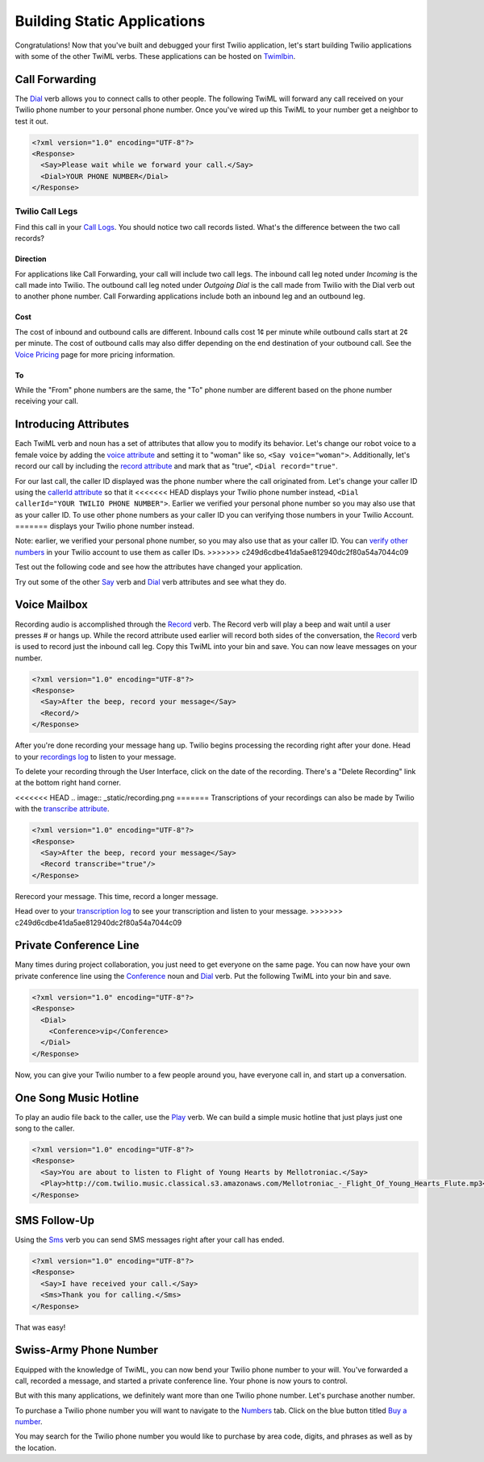 .. _static_apps:

Building Static Applications
=============================

Congratulations! Now that you've built and debugged your first Twilio
application, let's start building Twilio applications with some of the other
TwiML verbs. These applications can be hosted on `Twimlbin`_. 


Call Forwarding
---------------

The `Dial`_ verb allows you to connect calls to other people. The following
TwiML will forward any call received on your Twilio phone number to your 
personal phone number. Once you've wired up this TwiML to your number get a 
neighbor to test it out. 

.. code-block:: xml

    <?xml version="1.0" encoding="UTF-8"?>
    <Response>
      <Say>Please wait while we forward your call.</Say>
      <Dial>YOUR PHONE NUMBER</Dial>
    </Response>

Twilio Call Legs
~~~~~~~~~~~~~~~~~

Find this call in your `Call Logs
<https://www.twilio.com/user/account/log/calls>`_. You should notice two call
records listed. What's the difference between the two call records?

Direction
`````````

For applications like Call Forwarding, your call will include two call legs.
The inbound call leg noted under *Incoming* is the call made into Twilio. The
outbound call leg noted under *Outgoing Dial* is the call made from Twilio with
the Dial verb out to another phone number. Call Forwarding applications include
both an inbound leg and an outbound leg. 

Cost
````

The cost of inbound and outbound calls are different. Inbound calls cost 1¢ per
minute while outbound calls start at 2¢ per minute. The cost of outbound calls
may also differ depending on the end destination of your outbound call. See the
`Voice Pricing`_ page for more pricing information.

To
``

While the "From" phone numbers are the same, the "To" phone number are
different based on the phone number receiving your call.

Introducing Attributes
------------------------

Each TwiML verb and noun has a set of attributes that allow you to modify its
behavior. Let's change our robot voice to a female voice by adding the `voice
attribute <http://www.twilio.com/docs/api/twiml/say#attributes-voice>`_ and
setting it to "woman" like so, ``<Say voice="woman">``. Additionally, let's 
record our call by including the `record attribute 
<http://www.twilio.com/docs/api/twiml/dial#attributes-record>`_ and mark that
as "true", ``<Dial record="true"``. 

For our last call, the caller ID displayed was the phone number where the call
originated from. Let's change your caller ID using the `callerId attribute
<http://www.twilio.com/docs/api/twiml/dial#attributes-caller-id>`_ so that it
<<<<<<< HEAD
displays your Twilio phone number instead, ``<Dial callerId="YOUR TWILIO PHONE NUMBER">``. 
Earlier we verified your personal phone number so you may also use that as your 
caller ID. To use other phone numbers as your caller ID you can verifying those 
numbers in your Twilio Account.
=======
displays your Twilio phone number instead. 

	
Note: earlier, we verified your personal phone number, so you may also use that
as your caller ID. You can 
`verify other numbers <https://www.twilio.com/user/account/phone-numbers/verified>`_
in your Twilio account to use them as caller IDs.
>>>>>>> c249d6cdbe41da5ae812940dc2f80a54a7044c09

Test out the following code and see how the attributes have changed your
application.

.. code-block:: xml
   :emphasize-lines: 3-4

    <?xml version="1.0" encoding="UTF-8"?>
    <Response>
      <Say voice="woman">Please wait while we forward your call</Say>
      <Dial record="true" callerId="YOUR TWILIO PHONE NUMBER">
        YOUR PHONE NUMBER
      </Dial>
    </Response>

Try out some of the other `Say`_ verb and `Dial`_ verb attributes and see what
they do. 

Voice Mailbox
-------------

Recording audio is accomplished through the `Record`_ verb. The Record verb
will play a beep and wait until a user presses # or hangs up. While the record
attribute used earlier will record both sides of the conversation, the
`Record`_ verb is used to record just the inbound call leg. Copy this TwiML
into your bin and save. You can now leave messages on your number.

.. code-block:: xml

    <?xml version="1.0" encoding="UTF-8"?>
    <Response>
      <Say>After the beep, record your message</Say>
      <Record/>
    </Response>

After you're done recording your message hang up. Twilio begins processing the
recording right after your done. Head to your `recordings log
<https://www.twilio.com/user/account/log/recordings>`_ to listen to your
message.

To delete your recording through the User Interface, click on the date of the
recording. There's a "Delete Recording" link at the bottom right hand corner.

<<<<<<< HEAD
.. image:: _static/recording.png
=======
Transcriptions of your recordings can also be made by Twilio with the
`transcribe attribute
<http://www.twilio.com/docs/api/twiml/record#attributes-transcribe>`_.

.. code-block:: xml

    <?xml version="1.0" encoding="UTF-8"?>
    <Response>
      <Say>After the beep, record your message</Say>
      <Record transcribe="true"/>
    </Response>

Rerecord your message. This time, record a longer message. 

Head over to your `transcription log
<https://www.twilio.com/user/account/log/transcriptions>`_ to see your
transcription and listen to your message.
>>>>>>> c249d6cdbe41da5ae812940dc2f80a54a7044c09


Private Conference Line
-----------------------

Many times during project collaboration, you just need to get everyone on the same
page. You can now have your own private conference line using the `Conference`_
noun and `Dial`_ verb. Put the following TwiML into your bin and save.  

.. code-block:: xml

    <?xml version="1.0" encoding="UTF-8"?>
    <Response>
      <Dial>
        <Conference>vip</Conference>
      </Dial>
    </Response>

Now, you can give your Twilio number to a few people around you, have everyone call
in, and start up a conversation.


One Song Music Hotline
-----------------------

To play an audio file back to the caller, use the `Play`_ verb. We can build a
simple music hotline that just plays just one song to the caller.

.. code-block:: xml

    <?xml version="1.0" encoding="UTF-8"?>
    <Response>
      <Say>You are about to listen to Flight of Young Hearts by Mellotroniac.</Say>
      <Play>http://com.twilio.music.classical.s3.amazonaws.com/Mellotroniac_-_Flight_Of_Young_Hearts_Flute.mp3</Play>
    </Response>


SMS Follow-Up
--------------

Using the `Sms`_ verb you can send SMS messages right after your call has ended. 

.. code-block:: xml

    <?xml version="1.0" encoding="UTF-8"?>
    <Response>
      <Say>I have received your call.</Say>
      <Sms>Thank you for calling.</Sms>
    </Response>

That was easy!

Swiss-Army Phone Number
-----------------------

Equipped with the knowledge of TwiML, you can now bend your Twilio phone number
to your will. You've forwarded a call, recorded a message, and started a
private conference line. Your phone is now yours to control.

But with this many applications, we definitely want more than one Twilio phone
number. Let's purchase another number.

To purchase a Twilio phone number you will want to navigate to the `Numbers
<https://www.twilio.com/user/account/phone-numbers/incoming>`_ tab. Click on
the blue button titled `Buy a number
<https://www.twilio.com/user/account/phone-numbers/available/local>`_.

.. image:: _static/buy_number.png
	:class: screenshot

You may search for the Twilio phone number you would like to purchase by
area code, digits, and phrases as well as by the location.

.. _Twimlbin: http://twimlbin.com
.. _Voice Pricing: http://www.twilio.com/voice/pricing
.. _Say: https://www.twilio.com/docs/api/twiml/say
.. _Sms: https://www.twilio.com/docs/api/twiml/sms
.. _Play: https://www.twilio.com/docs/api/twiml/play
.. _Record: https://www.twilio.com/docs/api/twiml/record
.. _Dial: https://www.twilio.com/docs/api/twiml/dial
.. _Conference: https://www.twilio.com/docs/api/twiml/conference
